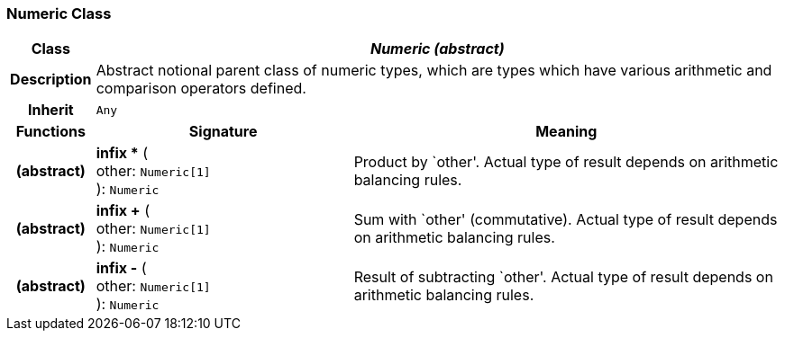 === Numeric Class

[cols="^1,3,5"]
|===
h|*Class*
2+^h|*_Numeric (abstract)_*

h|*Description*
2+a|Abstract notional parent class of numeric types, which are types which have various arithmetic and comparison operators defined.

h|*Inherit*
2+|`Any`

h|*Functions*
^h|*Signature*
^h|*Meaning*

h|(abstract)
|*infix ** ( +
other: `Numeric[1]` +
): `Numeric`
a|Product by `other'. Actual type of result depends on arithmetic balancing rules.

h|(abstract)
|*infix +* ( +
other: `Numeric[1]` +
): `Numeric`
a|Sum with `other' (commutative). Actual type of result depends on arithmetic balancing rules.

h|(abstract)
|*infix -* ( +
other: `Numeric[1]` +
): `Numeric`
a|Result of subtracting `other'. Actual type of result depends on arithmetic balancing rules.
|===

